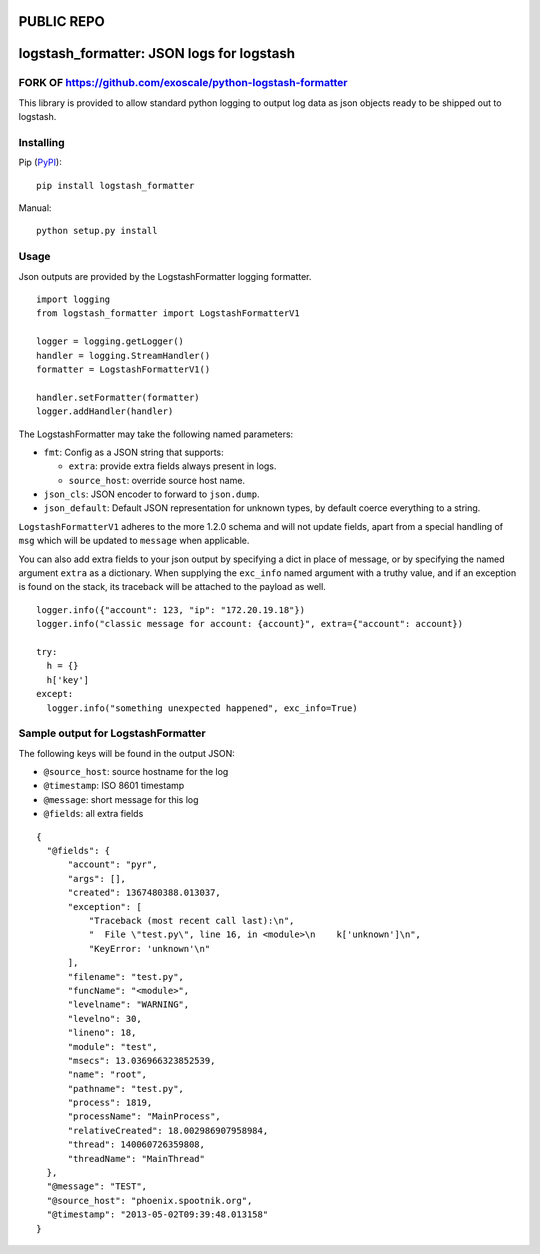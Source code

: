 PUBLIC REPO
===========
logstash_formatter: JSON logs for logstash
==========================================

FORK OF https://github.com/exoscale/python-logstash-formatter 
-------------------------------------------------------------
This library is provided to allow standard python logging to output log data
as json objects ready to be shipped out to logstash.

Installing
----------
Pip (`PyPI`_)::

    pip install logstash_formatter

.. _PyPI: https://pypi.python.org/pypi/logstash_formatter

Manual::

    python setup.py install

Usage
-----

Json outputs are provided by the LogstashFormatter logging formatter.

::

    import logging
    from logstash_formatter import LogstashFormatterV1

    logger = logging.getLogger()
    handler = logging.StreamHandler()
    formatter = LogstashFormatterV1()

    handler.setFormatter(formatter)
    logger.addHandler(handler)

The LogstashFormatter may take the following named parameters:

* ``fmt``: Config as a JSON string that supports:

  * ``extra``: provide extra fields always present in logs.
  * ``source_host``: override source host name.

* ``json_cls``: JSON encoder to forward to ``json.dump``.
* ``json_default``: Default JSON representation for unknown types,
  by default coerce everything to a string.

``LogstashFormatterV1`` adheres to the more 1.2.0 schema and will not update
fields, apart from a special handling of ``msg`` which will be updated to
``message`` when applicable.

You can also add extra fields to your json output by specifying a dict in place of message, or by specifying
the named argument ``extra`` as a dictionary. When supplying the ``exc_info`` named argument with a truthy value,
and if an exception is found on the stack, its traceback will be attached to the payload as well.

::

    logger.info({"account": 123, "ip": "172.20.19.18"})
    logger.info("classic message for account: {account}", extra={"account": account})
    
    try:
      h = {}
      h['key']
    except:
      logger.info("something unexpected happened", exc_info=True)

Sample output for LogstashFormatter
-----------------------------------

The following keys will be found in the output JSON:

* ``@source_host``: source hostname for the log
* ``@timestamp``: ISO 8601 timestamp
* ``@message``: short message for this log
* ``@fields``: all extra fields

::

  {
    "@fields": {
        "account": "pyr",
        "args": [],
        "created": 1367480388.013037,
        "exception": [
            "Traceback (most recent call last):\n",
            "  File \"test.py\", line 16, in <module>\n    k['unknown']\n",
            "KeyError: 'unknown'\n"
        ],
        "filename": "test.py",
        "funcName": "<module>",
        "levelname": "WARNING",
        "levelno": 30,
        "lineno": 18,
        "module": "test",
        "msecs": 13.036966323852539,
        "name": "root",
        "pathname": "test.py",
        "process": 1819,
        "processName": "MainProcess",
        "relativeCreated": 18.002986907958984,
        "thread": 140060726359808,
        "threadName": "MainThread"
    },
    "@message": "TEST",
    "@source_host": "phoenix.spootnik.org",
    "@timestamp": "2013-05-02T09:39:48.013158"
  }